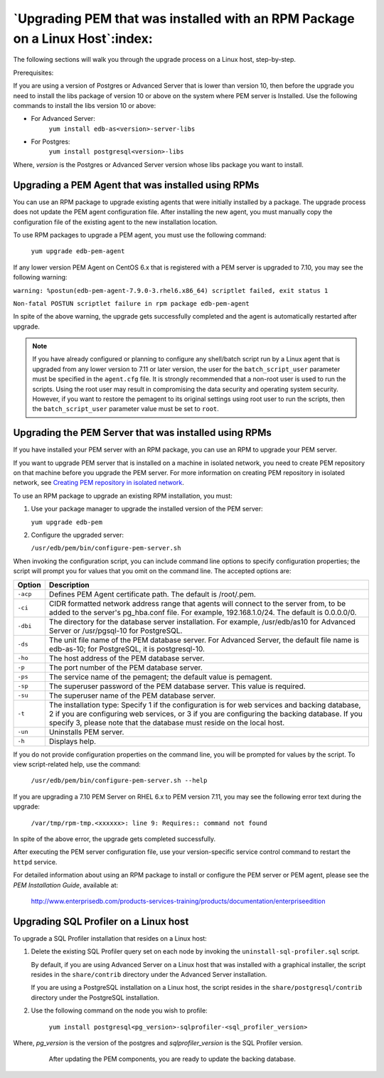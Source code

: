 .. _upgrading_pem_installation_linux_rpm:


*****************************************************************************
`Upgrading PEM that was installed with an RPM Package on a Linux Host`:index:
*****************************************************************************

The following sections will walk you through the upgrade process on a Linux host, step-by-step.

Prerequisites:

If you are using a version of Postgres or Advanced Server that is lower than version 10, then before the upgrade you need to install the libs package of version 10 or above on the system where PEM server is Installed. Use the following commands to install the libs version 10 or above:

- For Advanced Server:
   ``yum install edb-as<version>-server-libs``

- For Postgres:
   ``yum install postgresql<version>-libs``

Where, *version* is the Postgres or Advanced Server version whose libs package you want to install.


Upgrading a PEM Agent that was installed using RPMs
===================================================

You can use an RPM package to upgrade existing agents that were
initially installed by a package. The upgrade process does not update the PEM agent configuration file. After installing the new agent, you must manually copy the configuration file of the existing agent to the new installation location.

To use RPM packages to upgrade a PEM agent, you must use the following command:

   ``yum upgrade edb-pem-agent``

If any lower version PEM Agent on CentOS 6.x that is registered with a PEM server is upgraded to 7.10, you may see the following warning:

``warning: %postun(edb-pem-agent-7.9.0-3.rhel6.x86_64) scriptlet failed, exit status 1``

``Non-fatal POSTUN scriptlet failure in rpm package edb-pem-agent``

In spite of the above warning, the upgrade gets successfully completed and the agent is automatically restarted after upgrade.

.. note:: If you have already configured or planning to configure any shell/batch script run by a Linux agent that is upgraded from any lower version to 7.11 or later version, the user for the ``batch_script_user`` parameter must be specified in the ``agent.cfg`` file.  It is strongly recommended that a non-root user is used to run the scripts.  Using the root user may result in compromising the data security and operating system security.  However, if you want to restore the pemagent to its original settings using root user to run the scripts, then the ``batch_script_user`` parameter value must be set to ``root``.

.. raw:: latex

  \newpage

Upgrading the PEM Server that was installed using RPMs
=======================================================

If you have installed your PEM server with an RPM package, you can use an RPM
to upgrade your PEM server.

If you want to upgrade PEM server that is installed on a machine in isolated network, you need to create PEM repository on that machine before you upgrade the PEM server. For more information on creating PEM repository in isolated network, see 
`Creating PEM repository in isolated network <creating_pem_repository_in_isolated_network>`_.


To use an RPM package to upgrade an existing RPM installation, you must:

1. Use your package manager to upgrade the installed version of the PEM server:

   ``yum upgrade edb-pem``

2. Configure the upgraded server:

   ``/usr/edb/pem/bin/configure-pem-server.sh``

When invoking the configuration script, you can include command line options to specify configuration properties; the script will prompt you for values that you omit on the command line. The accepted options are:

.. tabularcolumns:: |\Y{0.1}|\Y{0.9}|

+----------------+------------------------------------------------------------------------------------------------------------------------------------------------------------------------------------------------------------------------------------------------------------------------------+
|  Option        | Description                                                                                                                                                                                                                                                                  |
+================+==============================================================================================================================================================================================================================================================================+
|    ``-acp``    | Defines PEM Agent certificate path. The default is /root/.pem.                                                                                                                                                                                                               |
+----------------+------------------------------------------------------------------------------------------------------------------------------------------------------------------------------------------------------------------------------------------------------------------------------+
|    ``-ci``     | CIDR formatted network address range that agents will connect to the server from, to be added to the server's pg_hba.conf file. For example, 192.168.1.0/24. The default is 0.0.0.0/0.                                                                                       |
+----------------+------------------------------------------------------------------------------------------------------------------------------------------------------------------------------------------------------------------------------------------------------------------------------+
|    ``-dbi``    | The directory for the database server installation. For example, /usr/edb/as10 for Advanced Server or /usr/pgsql-10 for PostgreSQL.                                                                                                                                          |
+----------------+------------------------------------------------------------------------------------------------------------------------------------------------------------------------------------------------------------------------------------------------------------------------------+
|     ``-ds``    | The unit file name of the PEM database server. For Advanced Server, the default file name is edb-as-10; for PostgreSQL, it is postgresql-10.                                                                                                                                 |
+----------------+------------------------------------------------------------------------------------------------------------------------------------------------------------------------------------------------------------------------------------------------------------------------------+
|     ``-ho``    | The host address of the PEM database server.                                                                                                                                                                                                                                 |
+----------------+------------------------------------------------------------------------------------------------------------------------------------------------------------------------------------------------------------------------------------------------------------------------------+
|     ``-p``     | The port number of the PEM database server.                                                                                                                                                                                                                                  |
+----------------+------------------------------------------------------------------------------------------------------------------------------------------------------------------------------------------------------------------------------------------------------------------------------+
|     ``-ps``    | The service name of the pemagent; the default value is pemagent.                                                                                                                                                                                                             |
+----------------+------------------------------------------------------------------------------------------------------------------------------------------------------------------------------------------------------------------------------------------------------------------------------+
|     ``-sp``    | The superuser password of the PEM database server. This value is required.                                                                                                                                                                                                   |
+----------------+------------------------------------------------------------------------------------------------------------------------------------------------------------------------------------------------------------------------------------------------------------------------------+
|     ``-su``    | The superuser name of the PEM database server.                                                                                                                                                                                                                               |
+----------------+------------------------------------------------------------------------------------------------------------------------------------------------------------------------------------------------------------------------------------------------------------------------------+
|     ``-t``     | The installation type: Specify 1 if the configuration is for web services and backing database, 2 if you are configuring web services, or 3 if you are configuring the backing database. If you specify 3, please note that the database must reside on the local host.      |
+----------------+------------------------------------------------------------------------------------------------------------------------------------------------------------------------------------------------------------------------------------------------------------------------------+
|    ``-un``     | Uninstalls PEM server.                                                                                                                                                                                                                                                       |
+----------------+------------------------------------------------------------------------------------------------------------------------------------------------------------------------------------------------------------------------------------------------------------------------------+
|    ``-h``      | Displays help.                                                                                                                                                                                                                                                               |
+----------------+------------------------------------------------------------------------------------------------------------------------------------------------------------------------------------------------------------------------------------------------------------------------------+


If you do not provide configuration properties on the command line, you
will be prompted for values by the script. To view script-related help,
use the command:

   ``/usr/edb/pem/bin/configure-pem-server.sh --help``

If you are upgrading a 7.10 PEM Server on RHEL 6.x to PEM version 7.11, you may see the following error text during the upgrade:

  ``/var/tmp/rpm-tmp.<xxxxxx>: line 9: Requires:: command not found``

In spite of the above error, the upgrade gets completed successfully.

After executing the PEM server configuration file, use your version-specific service control command to restart the ``httpd`` service.

For detailed information about using an RPM package to install or
configure the PEM server or PEM agent, please see the *PEM Installation Guide*, available at:

  http://www.enterprisedb.com/products-services-training/products/documentation/enterpriseedition

.. raw:: latex

   \newpage

Upgrading SQL Profiler on a Linux host
======================================

To upgrade a SQL Profiler installation that resides on a Linux host:

1. Delete the existing SQL Profiler query set on each node by invoking
   the ``uninstall-sql-profiler.sql`` script.

   By default, if you are using Advanced Server on a Linux host that was
   installed with a graphical installer, the script resides in the
   ``share/contrib`` directory under the Advanced Server installation.

   If you are using a PostgreSQL installation on a Linux host, the
   script resides in the ``share/postgresql/contrib`` directory under the
   PostgreSQL installation.

2. Use the following command on the node you wish to profile:

    ``yum install postgresql<pg_version>-sqlprofiler-<sql_profiler_version>``

Where, *pg_version* is the version of the postgres and *sqlprofiler_version* is the SQL Profiler version.

  After updating the PEM components, you are ready to update the backing database.

 .. raw:: latex

    \newpage
